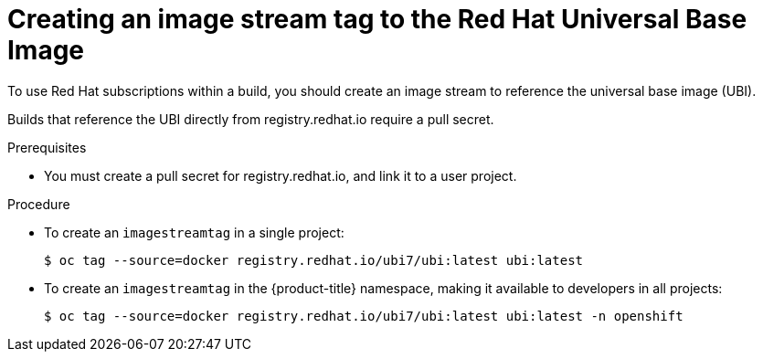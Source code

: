 // Module included in the following assemblies:
//
//* builds/running-entitled-builds.adoc

[id="builds-create-imagestreamtag_{context}"]
= Creating an image stream tag to the Red Hat Universal Base Image

To use Red Hat subscriptions within a build, you should create an image stream to reference the universal base image (UBI).

Builds that reference the UBI directly from registry.redhat.io require a pull secret.

.Prerequisites

* You must create a pull secret for registry.redhat.io, and link it to a user
project.

.Procedure

* To create an `imagestreamtag` in a single project:
+
[source,terminal]
----
$ oc tag --source=docker registry.redhat.io/ubi7/ubi:latest ubi:latest
----

* To create an `imagestreamtag` in the {product-title} namespace, making it available to developers in all projects:
+
[source,terminal]
----
$ oc tag --source=docker registry.redhat.io/ubi7/ubi:latest ubi:latest -n openshift
----
